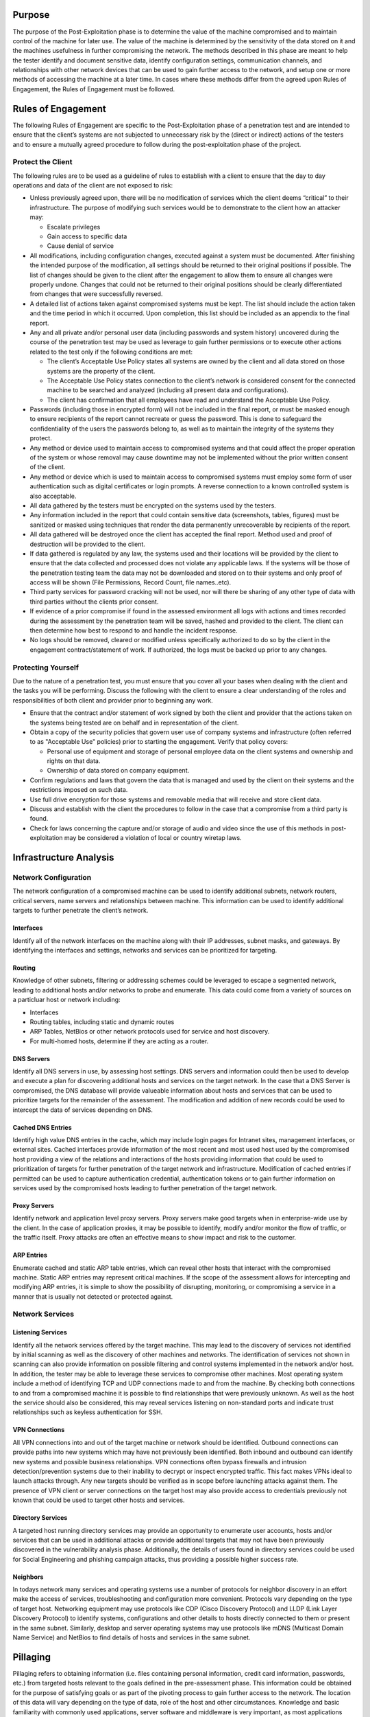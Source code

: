 Purpose
-------

The purpose of the Post-Exploitation phase is to determine the value of
the machine compromised and to maintain control of the machine for later
use. The value of the machine is determined by the sensitivity of the
data stored on it and the machines usefulness in further compromising
the network. The methods described in this phase are meant to help the
tester identify and document sensitive data, identify configuration
settings, communication channels, and relationships with other network
devices that can be used to gain further access to the network, and
setup one or more methods of accessing the machine at a later time. In
cases where these methods differ from the agreed upon Rules of
Engagement, the Rules of Engagement must be followed.

Rules of Engagement
-------------------

The following Rules of Engagement are specific to the Post-Exploitation
phase of a penetration test and are intended to ensure that the client’s
systems are not subjected to unnecessary risk by the (direct or
indirect) actions of the testers and to ensure a mutually agreed
procedure to follow during the post-exploitation phase of the project.

Protect the Client
~~~~~~~~~~~~~~~~~~

The following rules are to be used as a guideline of rules to establish
with a client to ensure that the day to day operations and data of the
client are not exposed to risk:

-  Unless previously agreed upon, there will be no modification of
   services which the client deems “critical” to their infrastructure.
   The purpose of modifying such services would be to demonstrate to the
   client how an attacker may:

   -  Escalate privileges
   -  Gain access to specific data
   -  Cause denial of service

-  All modifications, including configuration changes, executed against
   a system must be documented. After finishing the intended purpose of
   the modification, all settings should be returned to their original
   positions if possible. The list of changes should be given to the
   client after the engagement to allow them to ensure all changes were
   properly undone. Changes that could not be returned to their original
   positions should be clearly differentiated from changes that were
   successfully reversed.
-  A detailed list of actions taken against compromised systems must be
   kept. The list should include the action taken and the time period in
   which it occurred. Upon completion, this list should be included as
   an appendix to the final report.
-  Any and all private and/or personal user data (including passwords
   and system history) uncovered during the course of the penetration
   test may be used as leverage to gain further permissions or to
   execute other actions related to the test only if the following
   conditions are met:

   -  The client’s Acceptable Use Policy states all systems are owned by
      the client and all data stored on those systems are the property
      of the client.
   -  The Acceptable Use Policy states connection to the client’s
      network is considered consent for the connected machine to be
      searched and analyzed (including all present data and
      configurations).
   -  The client has confirmation that all employees have read and
      understand the Acceptable Use Policy.

-  Passwords (including those in encrypted form) will not be included in
   the final report, or must be masked enough to ensure recipients of
   the report cannot recreate or guess the password. This is done to
   safeguard the confidentiality of the users the passwords belong to,
   as well as to maintain the integrity of the systems they protect.
-  Any method or device used to maintain access to compromised systems
   and that could affect the proper operation of the system or whose
   removal may cause downtime may not be implemented without the prior
   written consent of the client.
-  Any method or device which is used to maintain access to compromised
   systems must employ some form of user authentication such as digital
   certificates or login prompts. A reverse connection to a known
   controlled system is also acceptable.
-  All data gathered by the testers must be encrypted on the systems
   used by the testers.
-  Any information included in the report that could contain sensitive
   data (screenshots, tables, figures) must be sanitized or masked using
   techniques that render the data permanently unrecoverable by
   recipients of the report.
-  All data gathered will be destroyed once the client has accepted the
   final report. Method used and proof of destruction will be provided
   to the client.
-  If data gathered is regulated by any law, the systems used and their
   locations will be provided by the client to ensure that the data
   collected and processed does not violate any applicable laws. If the
   systems will be those of the penetration testing team the data may
   not be downloaded and stored on to their systems and only proof of
   access will be shown (File Permissions, Record Count, file
   names..etc).
-  Third party services for password cracking will not be used, nor will
   there be sharing of any other type of data with third parties without
   the clients prior consent.
-  If evidence of a prior compromise if found in the assessed
   environment all logs with actions and times recorded during the
   assessment by the penetration team will be saved, hashed and provided
   to the client. The client can then determine how best to respond to
   and handle the incident response.
-  No logs should be removed, cleared or modified unless specifically
   authorized to do so by the client in the engagement
   contract/statement of work. If authorized, the logs must be backed up
   prior to any changes.

Protecting Yourself
~~~~~~~~~~~~~~~~~~~

Due to the nature of a penetration test, you must ensure that you cover
all your bases when dealing with the client and the tasks you will be
performing. Discuss the following with the client to ensure a clear
understanding of the roles and responsibilities of both client and
provider prior to beginning any work.

-  Ensure that the contract and/or statement of work signed by both the
   client and provider that the actions taken on the systems being
   tested are on behalf and in representation of the client.
-  Obtain a copy of the security policies that govern user use of
   company systems and infrastructure (often referred to as "Acceptable
   Use" policies) prior to starting the engagement. Verify that policy
   covers:

   -  Personal use of equipment and storage of personal employee data on
      the client systems and ownership and rights on that data.
   -  Ownership of data stored on company equipment.

-  Confirm regulations and laws that govern the data that is managed and
   used by the client on their systems and the restrictions imposed on
   such data.
-  Use full drive encryption for those systems and removable media that
   will receive and store client data.
-  Discuss and establish with the client the procedures to follow in the
   case that a compromise from a third party is found.
-  Check for laws concerning the capture and/or storage of audio and
   video since the use of this methods in post-exploitation may be
   considered a violation of local or country wiretap laws.

Infrastructure Analysis
-----------------------

Network Configuration
~~~~~~~~~~~~~~~~~~~~~

The network configuration of a compromised machine can be used to
identify additional subnets, network routers, critical servers, name
servers and relationships between machine. This information can be used
to identify additional targets to further penetrate the client’s
network.

Interfaces
^^^^^^^^^^

Identify all of the network interfaces on the machine along with their
IP addresses, subnet masks, and gateways. By identifying the interfaces
and settings, networks and services can be prioritized for targeting.

Routing
^^^^^^^

Knowledge of other subnets, filtering or addressing schemes could be
leveraged to escape a segmented network, leading to additional hosts
and/or networks to probe and enumerate. This data could come from a
variety of sources on a particluar host or network including:

-  Interfaces
-  Routing tables, including static and dynamic routes
-  ARP Tables, NetBios or other network protocols used for service and
   host discovery.
-  For multi-homed hosts, determine if they are acting as a router.

DNS Servers
^^^^^^^^^^^

Identify all DNS servers in use, by assessing host settings. DNS servers
and information could then be used to develop and execute a plan for
discovering additional hosts and services on the target network. In the
case that a DNS Server is compromised, the DNS database will provide
valueable information about hosts and services that can be used to
prioritize targets for the remainder of the assessment. The modification
and addition of new records could be used to intercept the data of
services depending on DNS.

Cached DNS Entries
^^^^^^^^^^^^^^^^^^

Identify high value DNS entries in the cache, which may include login
pages for Intranet sites, management interfaces, or external sites.
Cached interfaces provide information of the most recent and most used
host used by the compromised host providing a view of the relations and
interactions of the hosts providing information that could be used to
prioritization of targets for further penetration of the target network
and infrastructure. Modification of cached entries if permitted can be
used to capture authentication credential, authentication tokens or to
gain further information on services used by the compromised hosts
leading to further penetration of the target network.

Proxy Servers
^^^^^^^^^^^^^

Identify network and application level proxy servers. Proxy servers make
good targets when in enterprise-wide use by the client. In the case of
application proxies, it may be possible to identify, modify and/or
monitor the flow of traffic, or the traffic itself. Proxy attacks are
often an effective means to show impact and risk to the customer.

ARP Entries
^^^^^^^^^^^

Enumerate cached and static ARP table entries, which can reveal other
hosts that interact with the compromised machine. Static ARP entries may
represent critical machines. If the scope of the assessment allows for
intercepting and modifying ARP entries, it is simple to show the
possibility of disrupting, monitoring, or compromising a service in a
manner that is usually not detected or protected against.

Network Services
~~~~~~~~~~~~~~~~

Listening Services
^^^^^^^^^^^^^^^^^^

Identify all the network services offered by the target machine. This
may lead to the discovery of services not identified by initial scanning
as well as the discovery of other machines and networks. The
identification of services not shown in scanning can also provide
information on possible filtering and control systems implemented in the
network and/or host. In addition, the tester may be able to leverage
these services to compromise other machines. Most operating system
include a method of identifying TCP and UDP connections made to and from
the machine. By checking both connections to and from a compromised
machine it is possible to find relationships that were previously
unknown. As well as the host the service should also be considered, this
may reveal services listening on non-standard ports and indicate trust
relationships such as keyless authentication for SSH.

VPN Connections
^^^^^^^^^^^^^^^

All VPN connections into and out of the target machine or network should
be identified. Outbound connections can provide paths into new systems
which may have not previously been identified. Both inbound and outbound
can identify new systems and possible business relationships. VPN
connections often bypass firewalls and intrusion detection/prevention
systems due to their inability to decrypt or inspect encrypted traffic.
This fact makes VPNs ideal to launch attacks through. Any new targets
should be verified as in scope before launching attacks against them.
The presence of VPN client or server connections on the target host may
also provide access to credentials previously not known that could be
used to target other hosts and services.

Directory Services
^^^^^^^^^^^^^^^^^^

A targeted host running directory services may provide an opportunity to
enumerate user accounts, hosts and/or services that can be used in
additional attacks or provide additional targets that may not have been
previously discovered in the vulnerability analysis phase. Additionally,
the details of users found in directory services could be used for
Social Engineering and phishing campaign attacks, thus providing a
possible higher success rate.

Neighbors
^^^^^^^^^

In todays network many services and operating systems use a number of
protocols for neighbor discovery in an effort make the access of
services, troubleshooting and configuration more convenient. Protocols
vary depending on the type of target host. Networking equipment may use
protocols like CDP (Cisco Discovery Protocol) and LLDP (Link Layer
Discovery Protocol) to identify systems, configurations and other
details to hosts directly connected to them or present in the same
subnet. Similarly, desktop and server operating systems may use
protocols like mDNS (Multicast Domain Name Service) and NetBios to find
details of hosts and services in the same subnet.

Pillaging
---------

Pillaging refers to obtaining information (i.e. files containing
personal information, credit card information, passwords, etc.) from
targeted hosts relevant to the goals defined in the pre-assessment
phase. This information could be obtained for the purpose of satisfying
goals or as part of the pivoting process to gain further access to the
network. The location of this data will vary depending on the type of
data, role of the host and other circumstances. Knowledge and basic
familiarity with commonly used applications, server software and
middleware is very important, as most applications store their data in
many different formats and locations. Special tools may be necessary to
obtain, extract or read the targeted data from some systems.

Installed Programs
~~~~~~~~~~~~~~~~~~

Startup Items
^^^^^^^^^^^^^

Most systems will have applications that can run at system startup or at
user logon that can provide information about the purpose of the system,
software and services it interacts with. This information may reveal
potential countermeasures that could be in place that may hinder further
exploitation of a target network and it’s systems (e.g. HIDS/HIPS,
Application Whitelisting, FIM). Information that should be gathered
includes:

-  List of the applications and their associated versions installed on
   the system.
-  List of operating system updates applied to the system.

Installed Services
~~~~~~~~~~~~~~~~~~

Services on a particular host may serve the host itself, or other hosts
in the target network. It is necessary to create a profile of each
targeted host, noting the configuration of these services, their
purpose, and how they may potentially be used to achieve assessment
goals or further penetrate the network.

Security Services
^^^^^^^^^^^^^^^^^

Security services comprise the software designed to keep an attacker out
of systems, and keep data safe. These include, but are not limited to
network firewalls, host-based firewalls, IDS/IPS, HIDS/HIPS and
anti-virus. Identifying any security services on a single targeted host
gives an idea of what to expect when targeting other machines in the
network. It also gives an idea of what alerts may have been triggered
during the test, which can be discussed with the client during the
project debrief, and may result in updates to Security Policies, UAC,
SELinux, IPSec, windows security templates, or other security
rulesets/configurations.

File/Printer Shares
^^^^^^^^^^^^^^^^^^^

File and print servers often contain targeted data or provide an
opportunity to further penetrate the target network and hosts. The
information that should be targeted includes:

-  Shares offered by File Servers - Any file shares offered by target
   systems should be examined. Even just the names and comments of
   shares can leak important information about the names of internal
   applications or projects (i.e. if only "Fred" and "Christine" have
   access to the "Accounting" folder, perhaps they are both accounting
   employees).
-  Access Control Lists and permissions for shares. - From the client
   side, if it is possible to connect to the share, then it should be
   checked to see if the connection is read/only or read/write. Remember
   that if a share contains directories then different permissions may
   apply to different directories. From the server side both server
   configuration and file/directory permissions should be examined.
-  File share file and content listings
-  Identify files of interest from the file share listings. Look for
   interesting or targeted items such as:

   -  Source Code
   -  Backups
   -  Installation Files
   -  Confidential Data (financial data in spreadsheets, bank reports in
      TXT/PDF, password files, etc.)

-  Place trojans or autorun files - Using clever naming, or by mimicking
   naming conventions already in use, users can be encouraged to execute
   these payloads, allowing the tester to further penetrate the network.
   If file server logs can be obtained, specific users may even be
   targeted.

Database Servers
^^^^^^^^^^^^^^^^

Databases contain a wealth of information that may be targeted in an
assessment.

-  Databases - A list of database names can help the assessor to
   determine the purpose of the database and the types of data the
   database may contain. In an environment with many databases, this
   will help in prioritizing targets.
-  Tables - Table names and metadata, such as comments, column names and
   types can also help the assessor choose targets and find targeted
   data.
-  Table Content, row count for regulated content
-  Columns - It is possible in many databases to search all column names
   of all tables with a single command. This can be leveraged to find
   targeted data (e.g. If credit card data is targeted on an Oracle
   database, try executing *select \* from all\_tab\_columns where name
   = '%CCN%';*.
-  Database and Table Permissions
-  Database Users, Passwords, Groups and Roles

The information hosted on databases can be also be used to show risk,
achieve assessment goals, determine configuration and function of
services or to further penetrate a client network and hosts.

Directory Servers
^^^^^^^^^^^^^^^^^

The main goals of a directory service is to provide information to
services and hosts for reference or/and authentication. The compromise
of this service can allow the control of all hosts that depend on the
service and well as provide information that could be used to further an
attack. Information to look for in a directory service are:

-  List of objects (Users, passwords, Machines..etc)
-  Connections to the system
-  Identification of protocols and security level

Name Servers
^^^^^^^^^^^^

Name server provide resolution to host and services depending on the
types of records it servers. Enumeration of records and controls can
provide a list of targets and services to prioritize and attack to
further penetrate a clients network and hosts. The ability to modify and
add records can be use to show risk of denial of services as well as aid
in the interception of traffic and information on a customer network.

Deployment Services
^^^^^^^^^^^^^^^^^^^

Identification of deployment services allows for the access and
enumeration of:

-  Unattended answer files
-  Permission on files
-  Updates included
-  Applications and versions

This information can be used to further penetrate a client network and
hosts. The ability to modify the repositories and configuration of the
service allows for

-  Backdoor installation
-  Modification of services to make them vulnerable to attack

Certificate Authority
^^^^^^^^^^^^^^^^^^^^^

Identification of Certificate Authority services on a compromised client
host will allow for the access to

-  Root CA
-  Code Signing Certificates
-  Encryption and Signing Certificates

Control of the service will also allow for the

-  Creation of new certificates for several tasks
-  Revocation of certificates
-  Modification of the Certificate Revocation List
-  Insertion of Root CA Certificate

The control of the services shows risk and allows for the compromise of
data and services on a client’s network and hosts.

Source Code Management Server
^^^^^^^^^^^^^^^^^^^^^^^^^^^^^

Identification of source code management systems via by the service
running on the compromised host or the client part of the service
provides the opportunity for:

-  Enumerate projects - The project names can give away sensitive
   information on company projects.
-  Verify access to source code files
-  Modify source code files - If it is allowed in scope then modifying
   source code proves that an attacker could make changes that would
   affect the system
-  Enumerate developers - Developers details can be use for social
   engineering attacks as well as as inputs for attacking other areas of
   the system
-  Enumerate configuration

Dynamic Host Configuration Server
^^^^^^^^^^^^^^^^^^^^^^^^^^^^^^^^^

Identification of dynamic host configuration service or use of the
service by the compromised host allows for:

-  Enumeration leases given
-  Enumeration configuration
-  Enumeration Options
-  Modification of configuration
-  Consumption of all leases

The control of the service can be used to show risk of denial of service
and for use in man in the middle attacks of hosts and services on the
compromised network.

Virtualization
^^^^^^^^^^^^^^

Identification virtualization services or client software allow for:

-  Enumerate Virtual Machines (name, configurations, OS)
-  Enumerate passwords and digital certificates for administration
   systems.
-  Enumerate virtualization software configuration
-  Configuration of Hosts
-  Show risk of denial of service with control of VM state
-  Access to data hosted on VM’s
-  Interception of traffic of virtual hosts or services hosted on the
   compromised host

Messaging
^^^^^^^^^

Identification of services or client software for messaging provides the
opportunity to

-  Identify Directory Services
-  Compromise of credentials
-  Access to confidential information
-  Identification of hosts on the network
-  System and business relationships

All of this information and actions can be used to show risk and to
further penetrate a client’s network and hosts.

Monitoring and Management
^^^^^^^^^^^^^^^^^^^^^^^^^

Identification of services or client software for the purpose of
monitoring and/or management may provide identification of additional
servers and services on the target network, in addition the
configuration parameters gained may provide access to other targets host
and to determine what actions performed by the tester can be detected by
the client. Some services to look for:

-  SNMP (Simple Network Management Protocol)
-  Syslog

Some Management Services and Software to look for to gain credentials,
identify host and gain access to other services may be:

-  SSH Server/Client
-  Telnet Server/Client
-  RDP (Remote Desktop Protocol) Client
-  Terminal Server
-  Virtual Environment Management Software

Backup Systems
^^^^^^^^^^^^^^

Identification of services or client software for the purpose of backing
up data provide a great opportunity to an attacker since these system
require access to the data and systems they need to backup providing an
attacker:

-  Enumeration of hosts and systems
-  Enumeration of services
-  Credentials to host and/or services
-  Access to backup data

The information gained from the service can be used to show risk to the
confidentiality, integrity and access tot he system and their
information. Access to the backups can also provide opportunity to
introduce miss configuration, vulnerable software or backdoors in to the
clients systems.

Networking Services (RADIUS,TACACS..etc)
^^^^^^^^^^^^^^^^^^^^^^^^^^^^^^^^^^^^^^^^

Identification of services or use of networking services allows for the:

-  Enumeration of users
-  Enumeration of hosts and systems
-  Compromise of credentials
-  Show risk of denial of service if alternate methods are not present

Sensitive Data
~~~~~~~~~~~~~~

Key-logging
^^^^^^^^^^^

By monitoring key strokes it is possible to detect sensitive information
including passwords and PII - Don’t know what the legality of this is if
the user is say chatting on private IM while also using company
software, anyone know? If the company says that all data on the network
can be monitored then this should be ok. If the second bullet point in
Protect Yourself is present and it states that use of equipment can be
monitored and no personal use is permitted yes, if policy does not cover
personal user or ownership of data, no. It should be extended to cover
Network also.

Screen capture
^^^^^^^^^^^^^^

Screen capture can be use to show evidence of compromise as well as
access to information that can shown on the screen and access thru other
means is not possible. Great care should be taken with the data
collected thru screen capture so as to nor show private data of
employees of customers of the client.

Network traffic capture
^^^^^^^^^^^^^^^^^^^^^^^

Network traffic capture can be used depending on the controls on the
network and medium used for capture can be used to:

-  Identify hosts on the network
-  Intercept data
-  Identify services
-  Identify relations between hosts in the network
-  Capture of credentials

Care should be taken to only capture traffic covered under the scope of
the engagement and that the information captured does not fall under the
control of local laws like the capture of Voice Over IP calls.
Information retained and shown should be filtered so as to protect
client’s customer and/or employee personal and confidential data.

Previous Audit reports
^^^^^^^^^^^^^^^^^^^^^^

User Information
~~~~~~~~~~~~~~~~

In this section the main focus is on the information present on the
target system related to user accounts either present on the system or
that have connected remotely and have left some trace that the personnel
performing the assessment can gather and analyze for further penetration
or provide the desired goal of the assessment.

On System
^^^^^^^^^

General information that can be gather on a compromised system are:

-  History files - History files store recent commands the user has
   executed. Reading through these can reveal system configuration
   information, important applications, data locations and other system
   \*sensitive information.
-  Encryption Keys (SSH, PGP/GPG)
-  Interesting Documents (.doc/x, .xls/x , password.\*) - Users often
   store passwords and other sensitive information in clear text
   documents. These can be located in two ways, either searching through
   file names for interesting words, such as password.txt, or searching
   through the documents themselves. Indexing services can help with
   this, for example the Linux locate database.
-  User specific application configuration parameters
-  Individual Application History (MRU Windows only, history files..etc)
-  Enumerate removable media
-  Enumerate network shares / domain permission (gpresult)

Web Browsers
^^^^^^^^^^^^

Information that can be gathered from web browsers that can be use to
identify other hosts and systems as well as provide information to
further penetrate a client’s network and hosts are:

-  Browser History
-  Bookmarks
-  Download History
-  Credentials
-  Proxies
-  Plugins/Extensions

Great care should be taken that only data in scope for the engagement is
capture since the information from a web browser may contain client’s
employee confidential and private data. This data should be filtered
from the data returned and report.

IM Clients
^^^^^^^^^^

Information that can be gathered from IM Clients on a compromised system
is:

-  Enumerate Account Configuration (User, Password, Server, Proxy)
-  Chat Logs

Great care should be taken that only data in scope for the engagement is
capture since the information from a web browser may contain client’s
employee confidential and private data. This data should be filtered
from the data returned and report.

System Configuration
~~~~~~~~~~~~~~~~~~~~

Password Policy
^^^^^^^^^^^^^^^

By enumerating the systems password policy the ability to brute force
and crack passwords becomes much more efficient, for example knowing
that the minimum password length is 8 characters you can remove any word
less than 8 characters from a dictionary.

Security Policies
^^^^^^^^^^^^^^^^^

Configured Wireless Networks and Keys
^^^^^^^^^^^^^^^^^^^^^^^^^^^^^^^^^^^^^

By finding the targets wireless information it becomes possible to
launch physical attacks through the companies wifi when on site. It can
also allow a fake AP to be set up to lure targets to connect when away
from site.

High Value/Profile Targets
--------------------------

High value/profile targets can be identified and further expanded from
the targets identified in the pre-engagement meetings thru the analysis
of the data gathered from the compromised systems and the interactions
of those systems and the services that run on them This view of the the
operation and interactions of these high value/profile targets helps in
the identification and measurement of of impact that can be gained to
the business do to the data and processes and to the overall integrity
of the client’s infrastructure and services.

Data Exfiltration
-----------------

Mapping of all possible exfiltration paths
~~~~~~~~~~~~~~~~~~~~~~~~~~~~~~~~~~~~~~~~~~

from each of the areas where access has been achieved, a full
exfiltration paths should be created. This includes secondary and
tertiary means of getting to the outside world (through different
accessible subnetc, etc). Once the mapping is provided, the actual
exfiltration testing should be commenced.

Testing exfiltration paths
~~~~~~~~~~~~~~~~~~~~~~~~~~

Per exfiltration paths mapping, data should be exfiltrated from the
organization being tested. This should already be covered in the
`Pre-engagement <Pre-engagement>`__ scoping and adequate infrastructure
should have been setup which adheres to the customer's acceptable
engagement policy (i.e. data being exfiltrated is usually exfiltrated to
a server in the full control of the tester, and will access and
ownership right to the tested organization). The exfiltration itself
should simulate real-world exfiltration strategies used by the threat
actors that correspond to the `Threat Modeling
Standard <Threat Modeling Standard>`__ relevant for the organization
(i.e. if criminal mostly then "standard" exfiltration using a staging
area inside the network where data is archived inside zip/7z encrypted
files and then sent to FTP/HTTP servers on the Internet, if a more
sophisticated threat actor then using means that simulate such
strategies and tactics used for exfiltration).

Measuring control strengths
~~~~~~~~~~~~~~~~~~~~~~~~~~~

When performing exfiltration testing, the main goal of the test is to
see whether the current controls for detecting and blocking sensitive
information from leaving the organization actually work, as well as
exercise the response teams if anything has been detected in terms of
how they react to such alerts and how are the events being investigated
and mitigated.

Persistence
-----------

-  Installation of backdoor that requires authentication.
-  Installation and/or modification of services to connect back to
   system. User and complex password should be used as a minimum; use of
   certificates or cryptographic keys is preferred where possible. (SSH,
   ncat, RDP). Reverse connections limited to a single IP may be used.
-  Creation of alternate accounts with complex passwords.
-  When possible backdoor must survive reboots.

Further Penetration Into Infrastructure
---------------------------------------

Pivoting is the action in which the tester will use his presence of on
the compromised system to further enumerate and gain access to other
systems on the client’s infrastructure. This action can be executed from
the compromised host it self using local resourced or tools uploaded to
the compromised system.

From Compromised System
~~~~~~~~~~~~~~~~~~~~~~~

Actions that can be taken from a compromised system:

-  Upload tools
-  Use local system tools
-  ARP Scan
-  Ping Sweep
-  DNS Enumeration of internal network
-  Directory Services Enumeration
-  Brute force attacks
-  Enumeration and Management thru Management Protocols and compromised
   credentials (WinRM, WMI, SMB, SNMP..etc)
-  Abuse of compromised credentials and keys (Webpages, Databases..etc)
-  Execute Remote Exploits

The action that will be executed will depend on the information needed
to show specific risk and/or further penetrating the client's network
and hosts. Regular planning sessions are recommended to re-evaluate the
information gather and decide the best approach to continue the post
exploitation until the set goals are meet.

Thru Compromised System
~~~~~~~~~~~~~~~~~~~~~~~

Actions that can be taken thru a compromised system:

-  Port Forwarding
-  Proxy to internal network (SSH)
-  VPN to internal network
-  Execute Remote Exploit
-  Abuse of compromised credentials and keys (Webpages, Databases..etc)

The action that will be executed will depend on the information needed
to show specific risk and/or further penetrating the client's network
and hosts. Regular planning sessions are recommended to re-evaluate the
information gather and decide the best approach to continue the post
exploitation until the set goals are meet.

Cleanup
-------

The cleanup process covers the requirements for cleaning up systems once
the penetration test has been completed. This will include all user
accounts and binaries used during the test.

-  Remove all executable, scripts and temporary file from a compromised
   system. If possible use secure delete method for removing the files
   and folders.
-  Return to original values system settings and application
   configuration parameters if they where modified during the
   assessment.
-  Remove all backdoors and/or rootkits installed.
-  Remove any user accounts created for connecting back to compromise
   systems.

